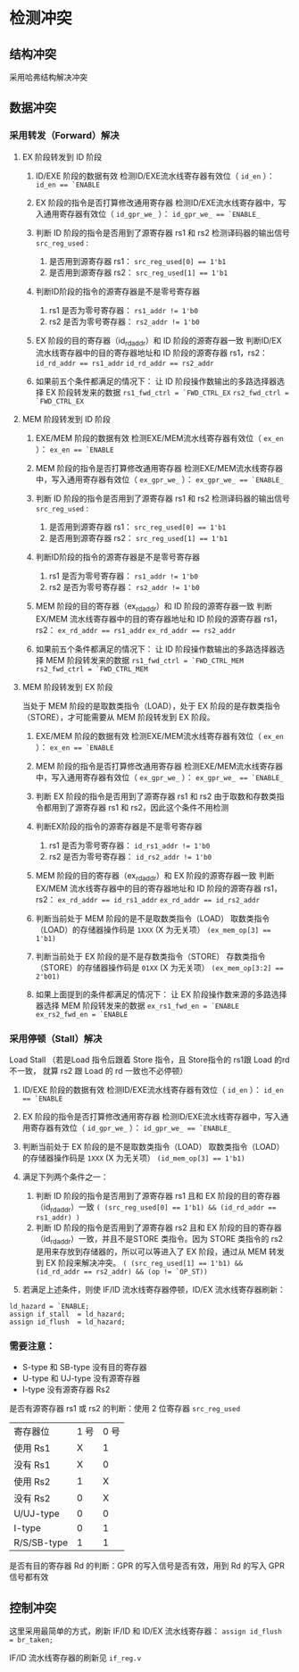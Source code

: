 * 检测冲突

** 结构冲突
采用哈弗结构解决冲突

** 数据冲突
*** 采用转发（Forward）解决
**** EX 阶段转发到 ID 阶段
1. ID/EXE 阶段的数据有效
   检测ID/EXE流水线寄存器有效位（ ~id_en~ ）：
   ~id_en == `ENABLE~
2. EX 阶段的指令是否打算修改通用寄存器
   检测ID/EXE流水线寄存器中，写入通用寄存器有效位（ ~id_gpr_we_~ ）：
   ~id_gpr_we_ == `ENABLE_~
3. 判断 ID 阶段的指令是否用到了源寄存器 rs1 和 rs2
   检测译码器的输出信号 ~src_reg_used~ :
   1. 是否用到源寄存器 rs1： ~src_reg_used[0] == 1'b1~
   2. 是否用到源寄存器 rs2： ~src_reg_used[1] == 1'b1~
   
4. 判断ID阶段的指令的源寄存器是不是零号寄存器
   1. rs1 是否为零号寄存器： ~rs1_addr != 1'b0~ 
   2. rs2 是否为零号寄存器： ~rs2_addr != 1'b0~
   
5. EX 阶段的目的寄存器（id_rd_addr）和 ID 阶段的源寄存器一致
   判断ID/EX 流水线寄存器中的目的寄存器地址和 ID 阶段的源寄存器 rs1，rs2：
   ~id_rd_addr == rs1_addr~
   ~id_rd_addr == rs2_addr~

6. 如果前五个条件都满足的情况下：
   让 ID 阶段操作数输出的多路选择器选择 EX 阶段转发来的数据
   ~rs1_fwd_ctrl = `FWD_CTRL_EX~
   ~rs2_fwd_ctrl = `FWD_CTRL_EX~

**** MEM 阶段转发到 ID 阶段
1. EXE/MEM 阶段的数据有效
   检测EXE/MEM流水线寄存器有效位（ ~ex_en~ ）：
   ~ex_en == `ENABLE~

2. MEM 阶段的指令是否打算修改通用寄存器
   检测EXE/MEM流水线寄存器中，写入通用寄存器有效位（ ~ex_gpr_we_~ ）：
   ~ex_gpr_we_ == `ENABLE_~

3. 判断 ID 阶段的指令是否用到了源寄存器 rs1 和 rs2
   检测译码器的输出信号 ~src_reg_used~ :
   1. 是否用到源寄存器 rs1： ~src_reg_used[0] == 1'b1~
   2. 是否用到源寄存器 rs2： ~src_reg_used[1] == 1'b1~
   
4. 判断ID阶段的指令的源寄存器是不是零号寄存器
   1. rs1 是否为零号寄存器： ~rs1_addr != 1'b0~ 
   2. rs2 是否为零号寄存器： ~rs2_addr != 1'b0~
   
5. MEM 阶段的目的寄存器（ex_rd_addr）和 ID 阶段的源寄存器一致
   判断EX/MEM 流水线寄存器中的目的寄存器地址和 ID 阶段的源寄存器 rs1，rs2：
   ~ex_rd_addr == rs1_addr~
   ~ex_rd_addr == rs2_addr~

6. 如果前五个条件都满足的情况下：
   让 ID 阶段操作数输出的多路选择器选择 MEM 阶段转发来的数据
   ~rs1_fwd_ctrl = `FWD_CTRL_MEM~
   ~rs2_fwd_ctrl = `FWD_CTRL_MEM~

**** MEM 阶段转发到 EX 阶段
当处于 MEM 阶段的是取数类指令（LOAD），处于 EX 阶段的是存数类指令（STORE），才可能需要从 MEM 阶段转发到 EX 阶段。

1. EXE/MEM 阶段的数据有效
   检测EXE/MEM流水线寄存器有效位（ ~ex_en~ ）：
   ~ex_en == `ENABLE~

2. MEM 阶段的指令是否打算修改通用寄存器
   检测EXE/MEM流水线寄存器中，写入通用寄存器有效位（ ~ex_gpr_we_~ ）：
   ~ex_gpr_we_ == `ENABLE_~

3. 判断 EX 阶段的指令是否用到了源寄存器 rs1 和 rs2
   由于取数和存数类指令都用到了源寄存器 rs1 和 rs2，因此这个条件不用检测

4. 判断EX阶段的指令的源寄存器是不是零号寄存器
   1. rs1 是否为零号寄存器： ~id_rs1_addr != 1'b0~ 
   2. rs2 是否为零号寄存器： ~id_rs2_addr != 1'b0~
   
5. MEM 阶段的目的寄存器（ex_rd_addr）和 EX 阶段的源寄存器一致
   判断EX/MEM 流水线寄存器中的目的寄存器地址和 ID 阶段的源寄存器 rs1，rs2：
   ~ex_rd_addr == id_rs1_addr~
   ~ex_rd_addr == id_rs2_addr~
   
6. 判断当前处于 MEM 阶段的是不是取数类指令（LOAD）
   取数类指令（LOAD）的存储器操作码是 ~1XXX~ (X 为无关项）
   ~(ex_mem_op[3] == 1'b1)~
 
7. 判断当前处于 EX 阶段的是不是存数类指令（STORE）
   存数类指令（STORE）的存储器操作码是 ~01XX~ (X 为无关项）
   ~(ex_mem_op[3:2] == 2'b01)~

8. 如果上面提到的条件都满足的情况下：
   让 EX 阶段操作数来源的多路选择器选择 MEM 阶段转发来的数据
   ~ex_rs1_fwd_en = `ENABLE~
   ~ex_rs2_fwd_en = `ENABLE~


*** 采用停顿（Stall）解决

Load Stall （若是Load 指令后跟着 Store 指令，且 Store指令的 rs1跟 Load 的rd 不一致， 就算 rs2 跟 Load 的 rd 一致也不必停顿） 

1. ID/EXE 阶段的数据有效
   检测ID/EXE流水线寄存器有效位（ ~id_en~ ）：
   ~id_en == `ENABLE~

2. EX 阶段的指令是否打算修改通用寄存器
   检测ID/EXE流水线寄存器中，写入通用寄存器有效位（ ~id_gpr_we_~ ）：
   ~id_gpr_we_ == `ENABLE_~

3. 判断当前处于 EX 阶段的是不是取数类指令（LOAD）
   取数类指令（LOAD）的存储器操作码是 ~1XXX~ (X 为无关项）
   ~(id_mem_op[3] == 1'b1)~

4. 满足下列两个条件之一：
   1. 判断 ID 阶段的指令是否用到了源寄存器 rs1 且和 EX 阶段的目的寄存器（id_rd_addr）一致
      ~( (src_reg_used[0] == 1'b1) && (id_rd_addr == rs1_addr) )~
   2. 判断 ID 阶段的指令是否用到了源寄存器 rs2 且和 EX 阶段的目的寄存器（id_rd_addr）一致，并且不是STORE 类指令。因为 STORE 类指令的 rs2 是用来存放到存储器的，所以可以等进入了 EX 阶段，通过从 MEM 转发到 EX 阶段来解决冲突。
      ~( (src_reg_used[1] == 1'b1) && (id_rd_addr == rs2_addr) && (op != `OP_ST))~
   
5. 若满足上述条件，则使 IF/ID 流水线寄存器停顿，ID/EX 流水线寄存器刷新：
#+BEGIN_SRC 
   ld_hazard = `ENABLE;
   assign if_stall  = ld_hazard;
   assign id_flush  = ld_hazard;
#+END_SRC

*** 需要注意：
- S-type 和 SB-type 没有目的寄存器
- U-type 和 UJ-type 没有源寄存器
- I-type 没有源寄存器 Rs2

是否有源寄存器 rs1 或 rs2 的判断：使用 2 位寄存器 ~src_reg_used~

| 寄存器位    | 1 号 | 0 号 |
| 使用 Rs1    |    X |    1 |
| 没有 Rs1    |    X |    0 |
| 使用 Rs2    |    1 |    X |
| 没有 Rs2    |    0 |    X |
| U/UJ-type   |    0 |    0 |
| I-type      |    0 |    1 |
| R/S/SB-type |    1 |    1 |

是否有目的寄存器 Rd 的判断：GPR 的写入信号是否有效，用到 Rd 的写入 GPR 信号都有效  

** 控制冲突
这里采用最简单的方式，刷新 IF/ID 和 ID/EX 流水线寄存器：
~assign id_flush  = br_taken;~

IF/ID 流水线寄存器的刷新见 ~if_reg.v~
